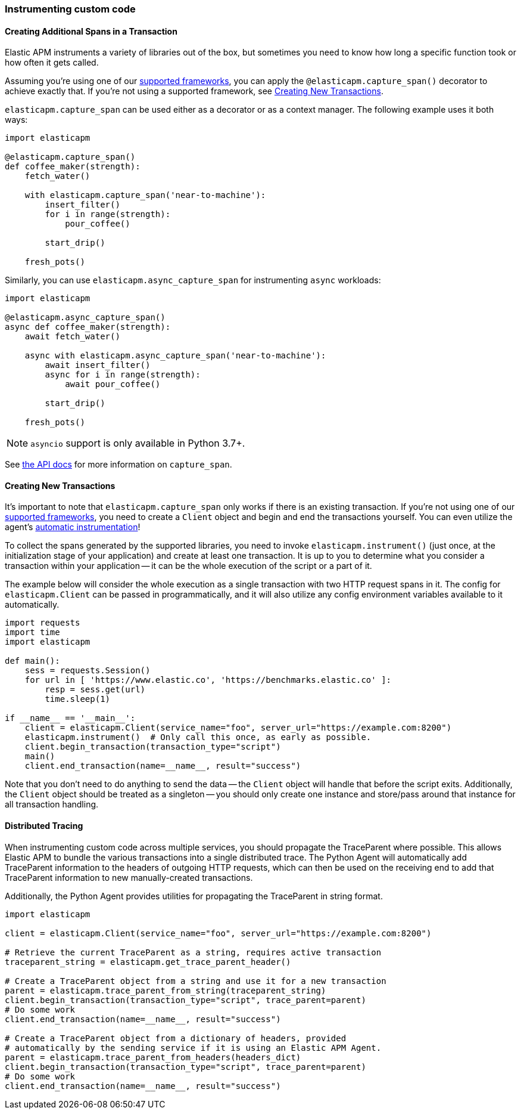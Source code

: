 [[instrumenting-custom-code]]
=== Instrumenting custom code

[float]
[[instrumenting-custom-code-spans]]
==== Creating Additional Spans in a Transaction

Elastic APM instruments a variety of libraries out of the box, but sometimes you
need to know how long a specific function took or how often it gets
called.

Assuming you're using one of our <<set-up, supported frameworks>>, you can
apply the `@elasticapm.capture_span()` decorator to achieve exactly that. If
you're not using a supported framework, see
<<instrumenting-custom-code-transactions, Creating New Transactions>>.

`elasticapm.capture_span` can be used either as a decorator or as a context
manager. The following example uses it both ways:

[source,python]
----
import elasticapm

@elasticapm.capture_span()
def coffee_maker(strength):
    fetch_water()

    with elasticapm.capture_span('near-to-machine'):
        insert_filter()
        for i in range(strength):
            pour_coffee()

        start_drip()

    fresh_pots()
----

Similarly, you can use `elasticapm.async_capture_span` for instrumenting `async` workloads:

[source,python]
----
import elasticapm

@elasticapm.async_capture_span()
async def coffee_maker(strength):
    await fetch_water()

    async with elasticapm.async_capture_span('near-to-machine'):
        await insert_filter()
        async for i in range(strength):
            await pour_coffee()

        start_drip()

    fresh_pots()
----

NOTE: `asyncio` support is only available in Python 3.7+.

See <<api-capture-span, the API docs>> for more information on `capture_span`.

[float]
[[instrumenting-custom-code-transactions]]
==== Creating New Transactions

It's important to note that `elasticapm.capture_span` only works if there is
an existing transaction. If you're not using one of our <<set-up, supported
frameworks>>, you need to create a `Client` object and begin and end the
transactions yourself. You can even utilize the agent's
<<automatic-instrumentation,automatic instrumentation>>!

To collect the spans generated by the supported libraries, you need
to invoke `elasticapm.instrument()` (just once, at the initialization stage of
your application) and create at least one transaction. It is up to you to
determine what you consider a transaction within your application -- it can
be the whole execution of the script or a part of it.

The example below will consider the whole execution as a single transaction
with two HTTP request spans in it. The config for `elasticapm.Client` can be
passed in programmatically, and it will also utilize any config environment
variables available to it automatically.

[source,python]
----
import requests
import time
import elasticapm

def main():
    sess = requests.Session()
    for url in [ 'https://www.elastic.co', 'https://benchmarks.elastic.co' ]:
        resp = sess.get(url)
        time.sleep(1)

if __name__ == '__main__':
    client = elasticapm.Client(service_name="foo", server_url="https://example.com:8200")
    elasticapm.instrument()  # Only call this once, as early as possible.
    client.begin_transaction(transaction_type="script")
    main()
    client.end_transaction(name=__name__, result="success")
----

Note that you don't need to do anything to send the data -- the `Client` object
will handle that before the script exits. Additionally, the `Client` object should
be treated as a singleton -- you should only create one instance and store/pass
around that instance for all transaction handling.

[float]
[[instrumenting-custom-code-distributed-tracing]]
==== Distributed Tracing

When instrumenting custom code across multiple services, you should propagate
the TraceParent where possible. This allows Elastic APM to bundle the various
transactions into a single distributed trace. The Python Agent will
automatically add TraceParent information to the headers of outgoing HTTP
requests, which can then be used on the receiving end to add that TraceParent
information to new manually-created transactions.

Additionally, the Python Agent provides utilities for propagating the
TraceParent in string format.

[source,python]
----
import elasticapm

client = elasticapm.Client(service_name="foo", server_url="https://example.com:8200")

# Retrieve the current TraceParent as a string, requires active transaction
traceparent_string = elasticapm.get_trace_parent_header()

# Create a TraceParent object from a string and use it for a new transaction
parent = elasticapm.trace_parent_from_string(traceparent_string)
client.begin_transaction(transaction_type="script", trace_parent=parent)
# Do some work
client.end_transaction(name=__name__, result="success")

# Create a TraceParent object from a dictionary of headers, provided
# automatically by the sending service if it is using an Elastic APM Agent.
parent = elasticapm.trace_parent_from_headers(headers_dict)
client.begin_transaction(transaction_type="script", trace_parent=parent)
# Do some work
client.end_transaction(name=__name__, result="success")
----
